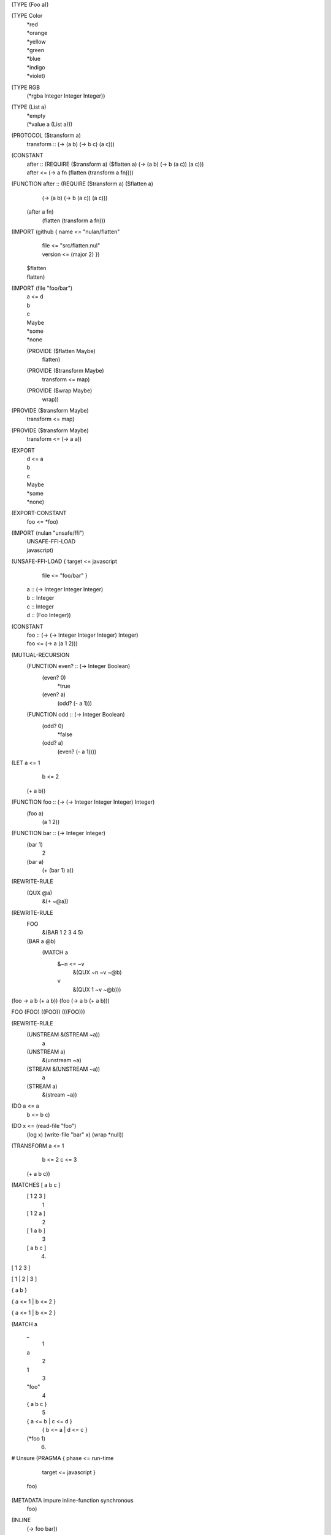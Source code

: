 (TYPE (Foo a))

(TYPE Color
  | *red
  | *orange
  | *yellow
  | *green
  | *blue
  | *indigo
  | *violet)

(TYPE RGB
  (*rgba Integer Integer Integer))

(TYPE (List a)
  | *empty
  | (*value a (List a)))

(PROTOCOL ($transform a)
  | transform :: (-> (a b) (-> b c) (a c)))

(CONSTANT
  | after :: (REQUIRE ($transform a) ($flatten a)
               (-> (a b) (-> b (a c)) (a c)))
  | after <= (-> a fn
               (flatten (transform a fn))))

(FUNCTION after :: (REQUIRE ($transform a) ($flatten a)
                     (-> (a b) (-> b (a c)) (a c)))
  (after a fn)
    (flatten (transform a fn)))

(IMPORT (github { name <= "nulan/flatten"
                | file <= "src/flatten.nul"
                | version <= (major 2) })
  | $flatten
  | flatten)

(IMPORT (file "foo/bar")
  | a <= d
  | b
  | c
  | Maybe
  | *some
  | *none
  (PROVIDE ($flatten Maybe)
    | flatten)
  (PROVIDE ($transform Maybe)
    | transform <= map)
  (PROVIDE ($wrap Maybe)
    | wrap))

(PROVIDE ($transform Maybe)
  | transform <= map)

(PROVIDE ($transform Maybe)
  | transform <= (-> a a))

(EXPORT
  | d <= a
  | b
  | c
  | Maybe
  | *some
  | *none)

(EXPORT-CONSTANT
  | foo <= *foo)

(IMPORT (nulan "unsafe/ffi")
  | UNSAFE-FFI-LOAD
  | javascript)

(UNSAFE-FFI-LOAD { target <= javascript
                 | file <= "foo/bar" }
  | a :: (-> Integer Integer Integer)
  | b :: Integer
  | c :: Integer
  | d :: (Foo Integer))

(CONSTANT
  | foo :: (-> (-> Integer Integer Integer) Integer)
  | foo <= (-> a (a 1 2)))

(MUTUAL-RECURSION
  (FUNCTION even? :: (-> Integer Boolean)
    (even? 0)
      *true
    (even? a)
      (odd? (- a 1)))

  (FUNCTION odd :: (-> Integer Boolean)
    (odd? 0)
      *false
    (odd? a)
      (even? (- a 1))))

(LET a <= 1
     b <= 2
  (+ a b))

(FUNCTION foo :: (-> (-> Integer Integer Integer) Integer)
  (foo a)
    (a 1 2))

(FUNCTION bar :: (-> Integer Integer)
  (bar 1)
    2
  (bar a)
    (+ (bar 1) a))

(REWRITE-RULE
  (QUX @a)
    &(+ ~@a))

(REWRITE-RULE
  FOO
    &(BAR 1 2 3 4 5)

  (BAR a @b)
    (MATCH a
      &~n <= ~v
        &(QUX ~n ~v ~@b)
      v
        &(QUX 1 ~v ~@b)))

(foo -> a b (+ a b))
(foo (-> a b (+ a b)))

FOO
(FOO)
((FOO))
(((FOO)))

(REWRITE-RULE
  (UNSTREAM &(STREAM ~a))
    a
  (UNSTREAM a)
    &(unstream ~a)

  (STREAM &(UNSTREAM ~a))
    a
  (STREAM a)
    &(stream ~a))

(DO a <= a
    b <= b
    c)

(DO x <= (read-file "foo")
    (log x)
    (write-file "bar" x)
    (wrap *null))

(TRANSFORM a <= 1
           b <= 2
           c <= 3
  (+ a b c))

(MATCHES [ a b c ]
  [ 1 2 3 ]
    1
  [ 1 2 a ]
    2
  [ 1 a b ]
    3
  [ a b c ]
    4)

[ 1 2 3 ]

[ 1
| 2
| 3 ]

{ a b }

{ a <= 1 | b <= 2 }

{ a <= 1
| b <= 2 }

(MATCH a
  _
    1
  a
    2
  1
    3
  "foo"
    4
  { a b c }
    5
  { a <= b | c <= d }
    { b <= a | d <= c }
  (*foo 1)
    6)


# Unsure
(PRAGMA { phase <= run-time
        | target <= javascript }
  foo)

(METADATA impure inline-function synchronous
  foo)

(INLINE
  (-> foo bar))

(MATCH a
  (-> view a)
    9)

(IMPORT (nulan "unsafe")
  | UNSAFE-OPTIMIZATION-RULE)

(UNSAFE-OPTIMIZATION-RULE
  (after a b)
  (flatten (transform a b)))

(UNSAFE-OPTIMIZATION-RULE
  (reduce-left [] a -> b c (push b d))
  (reduce-left [] a -> b c (unsafe-push! b d)))

(UNSAFE-OPTIMIZATION-RULE
  (unstream (stream a))
  a)

(UNSAFE-OPTIMIZATION-RULE
  (stream (unstream a))
  a)

(UNSAFE-OPTIMIZATION-RULE
  (add a b)
  (ADD a b))
